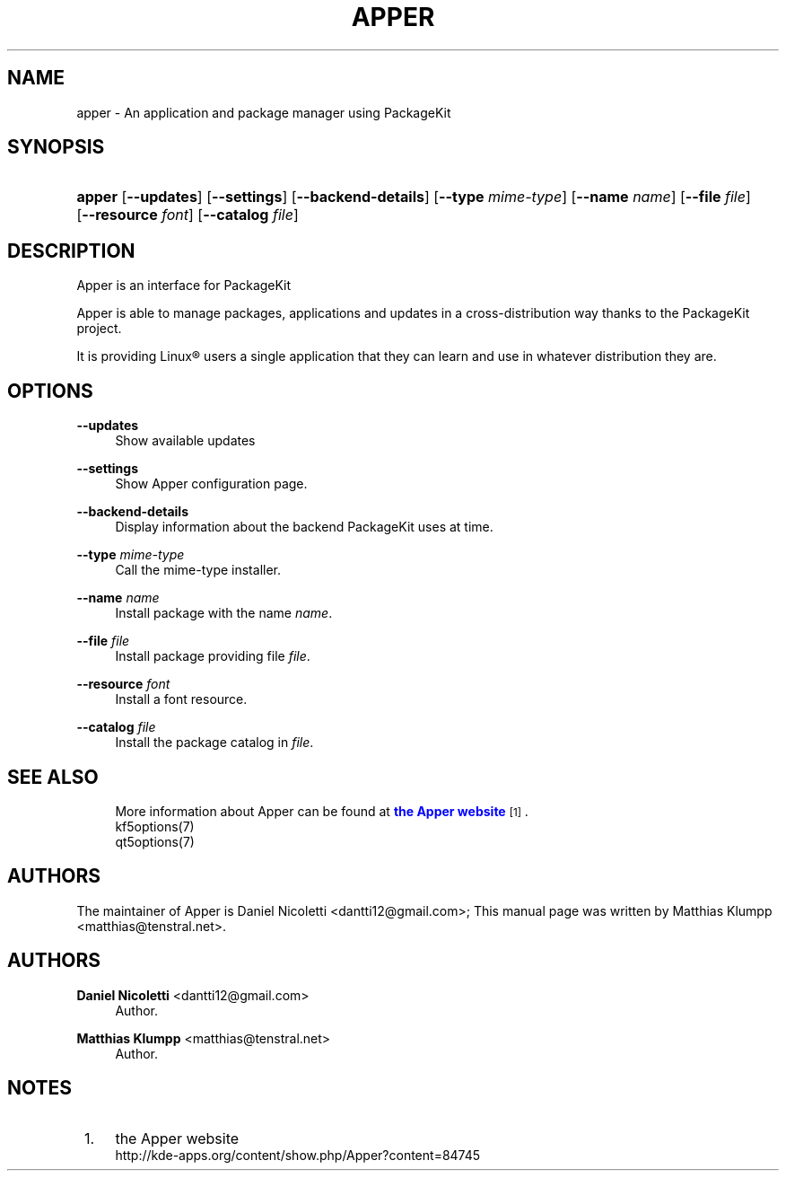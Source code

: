 '\" t
.\"     Title: \fBapper\fR
.\"    Author: Daniel Nicoletti <dantti12@gmail.com>
.\" Generator: DocBook XSL Stylesheets vsnapshot <http://docbook.sf.net/>
.\"      Date: 2016-11-28
.\"    Manual: Apper User's Manual
.\"    Source: apper 0.9.3
.\"  Language: English
.\"
.TH "\FBAPPER\FR" "1" "2016\-11\-28" "apper 0.9.3" "Apper User's Manual"
.\" -----------------------------------------------------------------
.\" * Define some portability stuff
.\" -----------------------------------------------------------------
.\" ~~~~~~~~~~~~~~~~~~~~~~~~~~~~~~~~~~~~~~~~~~~~~~~~~~~~~~~~~~~~~~~~~
.\" http://bugs.debian.org/507673
.\" http://lists.gnu.org/archive/html/groff/2009-02/msg00013.html
.\" ~~~~~~~~~~~~~~~~~~~~~~~~~~~~~~~~~~~~~~~~~~~~~~~~~~~~~~~~~~~~~~~~~
.ie \n(.g .ds Aq \(aq
.el       .ds Aq '
.\" -----------------------------------------------------------------
.\" * set default formatting
.\" -----------------------------------------------------------------
.\" disable hyphenation
.nh
.\" disable justification (adjust text to left margin only)
.ad l
.\" -----------------------------------------------------------------
.\" * MAIN CONTENT STARTS HERE *
.\" -----------------------------------------------------------------
.SH "NAME"
apper \- An application and package manager using PackageKit
.SH "SYNOPSIS"
.HP \w'\fBapper\fR\ 'u
\fBapper\fR [\fB\-\-updates\fR] [\fB\-\-settings\fR] [\fB\-\-backend\-details\fR] [\fB\-\-type\fR\fI
mime\-type\fR] [\fB\-\-name\fR\fI
name\fR] [\fB\-\-file\fR\fI
file\fR] [\fB\-\-resource\fR\fI
font\fR] [\fB\-\-catalog\fR\fI
file\fR]
.SH "DESCRIPTION"
.PP
Apper is an interface for PackageKit
.PP
Apper is able to manage packages, applications and updates in a cross\-distribution way thanks to the PackageKit project\&.
.PP
It is providing
Linux\(rg
users a single application that they can learn and use in whatever distribution they are\&.
.SH "OPTIONS"
.PP
\fB\-\-updates\fR
.RS 4
Show available updates
.RE
.PP
\fB\-\-settings\fR
.RS 4
Show Apper configuration page\&.
.RE
.PP
\fB\-\-backend\-details\fR
.RS 4
Display information about the backend PackageKit uses at time\&.
.RE
.PP
\fB\-\-type\fR \fImime\-type\fR
.RS 4
Call the mime\-type installer\&.
.RE
.PP
\fB\-\-name\fR \fIname\fR
.RS 4
Install package with the name
\fIname\fR\&.
.RE
.PP
\fB\-\-file\fR \fIfile\fR
.RS 4
Install package providing file
\fIfile\fR\&.
.RE
.PP
\fB\-\-resource\fR \fIfont\fR
.RS 4
Install a font resource\&.
.RE
.PP
\fB\-\-catalog\fR \fIfile\fR
.RS 4
Install the package catalog in
\fIfile\fR\&.
.RE
.SH "SEE ALSO"
.RS 4
More information about Apper can be found at \m[blue]\fBthe Apper website\fR\m[]\&\s-2\u[1]\d\s+2\&.
.RE
.RS 4
kf5options(7)
.RE
.RS 4
qt5options(7)
.RE
.SH "AUTHORS"
.PP
The maintainer of Apper is Daniel Nicoletti
<dantti12@gmail\&.com>; This manual page was written by Matthias Klumpp
<matthias@tenstral\&.net>\&.
.SH "AUTHORS"
.PP
\fBDaniel Nicoletti\fR <\&dantti12@gmail\&.com\&>
.RS 4
Author.
.RE
.PP
\fBMatthias Klumpp\fR <\&matthias@tenstral\&.net\&>
.RS 4
Author.
.RE
.SH "NOTES"
.IP " 1." 4
the Apper website
.RS 4
\%http://kde-apps.org/content/show.php/Apper?content=84745
.RE

